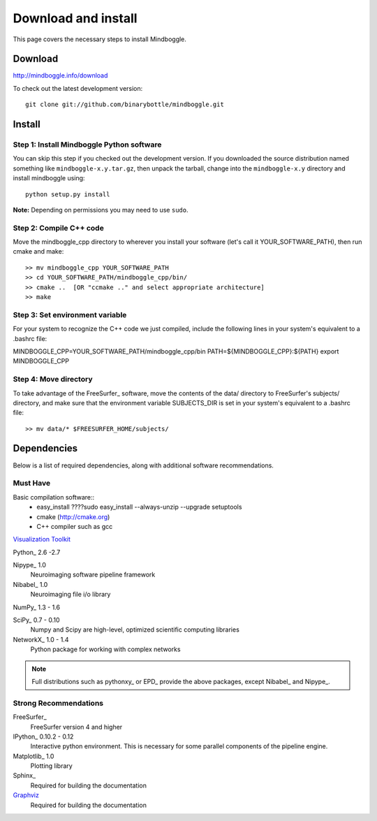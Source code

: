 .. _install:

======================
 Download and install
======================

This page covers the necessary steps to install Mindboggle.

Download
--------

http://mindboggle.info/download

To check out the latest development version::

        git clone git://github.com/binarybottle/mindboggle.git

Install
-------

Step 1: Install Mindboggle Python software
~~~~~~~~~~~~~~~~~~~~~~~~~~~~~~~~~~~~~~~~~~

You can skip this step if you checked out the development version.
If you downloaded the source distribution named something like
``mindboggle-x.y.tar.gz``, then unpack the tarball, change into the
``mindboggle-x.y`` directory and install mindboggle using::

    python setup.py install

**Note:** Depending on permissions you may need to use ``sudo``.

Step 2: Compile C++ code
~~~~~~~~~~~~~~~~~~~~~~~~

Move the mindboggle_cpp directory to wherever you install your software
(let's call it YOUR_SOFTWARE_PATH), then run cmake and make::

>> mv mindboggle_cpp YOUR_SOFTWARE_PATH
>> cd YOUR_SOFTWARE_PATH/mindboggle_cpp/bin/
>> cmake ..  [OR "ccmake .." and select appropriate architecture]
>> make

Step 3: Set environment variable
~~~~~~~~~~~~~~~~~~~~~~~~~~~~~~~~

For your system to recognize the C++ code we just compiled,
include the following lines in your system's equivalent to a .bashrc file::

MINDBOGGLE_CPP=YOUR_SOFTWARE_PATH/mindboggle_cpp/bin
PATH=${MINDBOGGLE_CPP}:${PATH}
export MINDBOGGLE_CPP

Step 4: Move directory
~~~~~~~~~~~~~~~~~~~~~~

To take advantage of the FreeSurfer_ software, move the contents of the
data/ directory to FreeSurfer's subjects/ directory, and make sure that
the environment variable SUBJECTS_DIR is set in your system's equivalent
to a .bashrc file::

>> mv data/* $FREESURFER_HOME/subjects/

Dependencies
------------

Below is a list of required dependencies, along with additional software
recommendations.

Must Have
~~~~~~~~~

Basic compilation software::
  - easy_install
    ????sudo easy_install --always-unzip --upgrade setuptools
  - cmake (http://cmake.org)
  - C++ compiler such as gcc

`Visualization Toolkit <http://vtk.org>`_

Python_ 2.6 -2.7

Nipype_ 1.0
  Neuroimaging software pipeline framework

Nibabel_ 1.0
  Neuroimaging file i/o library

NumPy_ 1.3 - 1.6

SciPy_ 0.7 - 0.10
  Numpy and Scipy are high-level, optimized scientific computing libraries

NetworkX_ 1.0 - 1.4
  Python package for working with complex networks

.. note::

    Full distributions such as pythonxy_ or EPD_ provide the above packages,
    except Nibabel_ and Nipype_.

Strong Recommendations
~~~~~~~~~~~~~~~~~~~~~~

FreeSurfer_
  FreeSurfer version 4 and higher

IPython_ 0.10.2 - 0.12
  Interactive python environment. This is necessary for some parallel
  components of the pipeline engine.

Matplotlib_ 1.0
  Plotting library

Sphinx_
  Required for building the documentation

`Graphviz <http://www.graphviz.org/>`_
  Required for building the documentation
